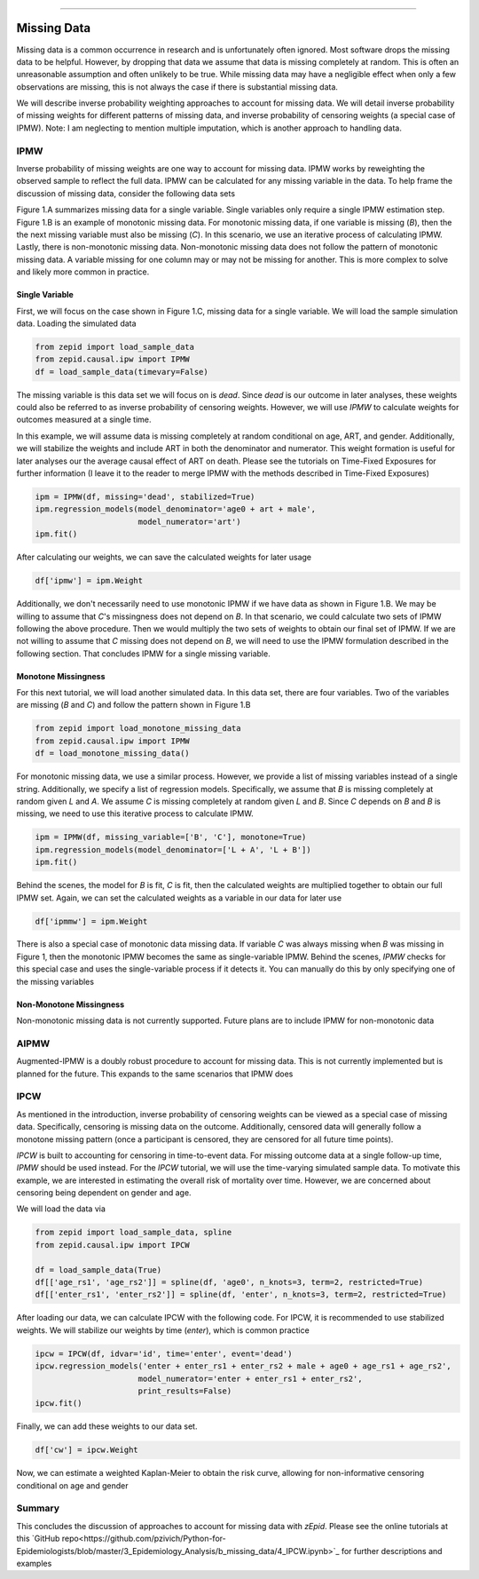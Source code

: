 .. image:: images/zepid_logo_small.png

-------------------------------------

Missing Data
'''''''''''''''''''''''''''''''''''''
Missing data is a common occurrence in research and is unfortunately often ignored. Most software drops the missing
data to be helpful. However, by dropping that data we assume that data is missing completely at random. This is often
an unreasonable assumption and often unlikely to be true. While missing data may have a negligible effect when only a
few observations are missing, this is not always the case if there is substantial missing data.

We will describe inverse probability weighting approaches to account for missing data. We will detail inverse
probability of missing weights for different patterns of missing data, and inverse probability of censoring weights (a
special case of IPMW). Note: I am neglecting to mention multiple imputation, which is another approach to handling data.

IPMW
================
Inverse probability of missing weights are one way to account for missing data. IPMW works by reweighting the observed
sample to reflect the full data. IPMW can be calculated for any missing variable in the data. To help frame the
discussion of missing data, consider the following data sets

.. image:: images/missing_data_examples.PNG

Figure 1.A summarizes missing data for a single variable. Single variables only require a single IPMW estimation step.
Figure 1.B is an example of monotonic missing data. For monotonic missing data, if one variable is missing (`B`), then
the the next missing variable must also be missing (`C`). In this scenario, we use an iterative process of calculating
IPMW. Lastly, there is non-monotonic missing data. Non-monotonic missing data does not follow the pattern of monotonic
missing data. A variable missing for one column may or may not be missing for another. This is more complex to solve
and likely more common in practice.

Single Variable
----------------
First, we will focus on the case shown in Figure 1.C, missing data for a single variable. We will load the sample
simulation data. Loading the simulated data

.. code::

    from zepid import load_sample_data
    from zepid.causal.ipw import IPMW
    df = load_sample_data(timevary=False)

The missing variable is this data set we will focus on is `dead`. Since `dead` is our outcome in later analyses, these
weights could also be referred to as inverse probability of censoring weights. However, we will use `IPMW` to calculate
weights for outcomes measured at a single time.

In this example, we will assume data is missing completely at random conditional on age, ART, and gender. Additionally,
we will stabilize the weights and include ART in both the denominator and numerator. This weight formation is useful
for later analyses our the average causal effect of ART on death. Please see the tutorials on Time-Fixed Exposures for
further information (I leave it to the reader to merge IPMW with the methods described in Time-Fixed Exposures)

.. code::

    ipm = IPMW(df, missing='dead', stabilized=True)
    ipm.regression_models(model_denominator='age0 + art + male',
                          model_numerator='art')
    ipm.fit()

After calculating our weights, we can save the calculated weights for later usage

.. code::

    df['ipmw'] = ipm.Weight

Additionally, we don't necessarily need to use monotonic IPMW if we have data as shown in Figure 1.B. We may be willing
to assume that `C`'s missingness does not depend on `B`. In that scenario, we could calculate two sets of IPMW following
the above procedure. Then we would multiply the two sets of weights to obtain our final set of IPMW. If we are not
willing to assume that `C` missing does not depend on `B`, we will need to use the IPMW formulation described in the
following section. That concludes IPMW for a single missing variable.

Monotone Missingness
--------------------
For this next tutorial, we will load another simulated data. In this data set, there are four variables. Two of the
variables are missing (`B` and `C`) and follow the pattern shown in Figure 1.B

.. code::

    from zepid import load_monotone_missing_data
    from zepid.causal.ipw import IPMW
    df = load_monotone_missing_data()

For monotonic missing data, we use a similar process. However, we provide a list of missing variables instead of a
single string. Additionally, we specify a list of regression models. Specifically, we assume that `B` is missing
completely at random given `L` and `A`. We assume `C` is missing completely at random given `L` and `B`. Since `C`
depends on `B` and `B` is missing, we need to use this iterative process to calculate IPMW.

.. code::

    ipm = IPMW(df, missing_variable=['B', 'C'], monotone=True)
    ipm.regression_models(model_denominator=['L + A', 'L + B'])
    ipm.fit()

Behind the scenes, the model for `B` is fit, `C` is fit, then the calculated weights are multiplied together to obtain
our full IPMW set. Again, we can set the calculated weights as a variable in our data for later use

.. code::

    df['ipmmw'] = ipm.Weight

There is also a special case of monotonic data missing data. If variable `C` was always missing when `B` was missing in
Figure 1, then the monotonic IPMW becomes the same as single-variable IPMW. Behind the scenes, `IPMW` checks for this
special case and uses the single-variable process if it detects it. You can manually do this by only specifying one of
the missing variables

Non-Monotone Missingness
-------------------------
Non-monotonic missing data is not currently supported. Future plans are to include IPMW for non-monotonic data

AIPMW
=================
Augmented-IPMW is a doubly robust procedure to account for missing data. This is not currently implemented but is
planned for the future. This expands to the same scenarios that IPMW does

IPCW
=====================
As mentioned in the introduction, inverse probability of censoring weights can be viewed as a special case of missing
data. Specifically, censoring is missing data on the outcome. Additionally, censored data will generally follow a
monotone missing pattern (once a participant is censored, they are censored for all future time points).

`IPCW` is built to accounting for censoring in time-to-event data. For missing outcome data at a single follow-up time,
`IPMW` should be used instead. For the `IPCW` tutorial, we will use the time-varying simulated sample data. To motivate
this example, we are interested in estimating the overall risk of mortality over time. However, we are concerned about
censoring being dependent on gender and age.

We will load the data via

.. code::

    from zepid import load_sample_data, spline
    from zepid.causal.ipw import IPCW

    df = load_sample_data(True)
    df[['age_rs1', 'age_rs2']] = spline(df, 'age0', n_knots=3, term=2, restricted=True)
    df[['enter_rs1', 'enter_rs2']] = spline(df, 'enter', n_knots=3, term=2, restricted=True)

After loading our data, we can calculate IPCW with the following code. For IPCW, it is recommended to use stabilized
weights. We will stabilize our weights by time (`enter`), which is common practice

.. code::

    ipcw = IPCW(df, idvar='id', time='enter', event='dead')
    ipcw.regression_models('enter + enter_rs1 + enter_rs2 + male + age0 + age_rs1 + age_rs2',
                          model_numerator='enter + enter_rs1 + enter_rs2',
                          print_results=False)
    ipcw.fit()

Finally, we can add these weights to our data set.

.. code::

    df['cw'] = ipcw.Weight

Now, we can estimate a weighted Kaplan-Meier to obtain the risk curve, allowing for non-informative censoring
conditional on age and gender

Summary
==========
This concludes the discussion of approaches to account for missing data with *zEpid*. Please see the online tutorials
at this `GitHub repo<https://github.com/pzivich/Python-for-Epidemiologists/blob/master/3_Epidemiology_Analysis/b_missing_data/4_IPCW.ipynb>`_
for further descriptions and examples